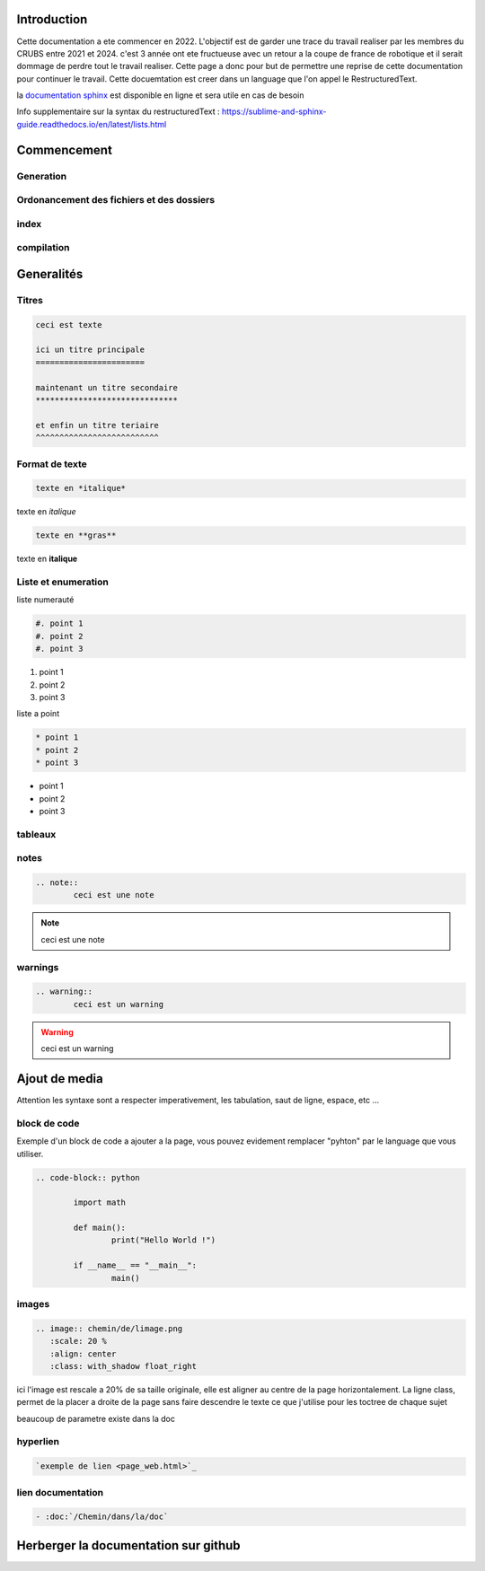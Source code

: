 Introduction
============

Cette documentation a ete commencer en 2022. L'objectif est de garder une trace du travail realiser par les membres du CRUBS entre 2021 et 2024. c'est 3 année ont ete fructueuse avec un retour a la coupe de france de robotique et il serait dommage de perdre tout le travail realiser. Cette page a donc pour but de permettre une reprise de cette documentation pour continuer le travail. Cette docuemtation est creer dans un language que l'on appel le RestructuredText.


la `documentation sphinx <https://www.sphinx-doc.org/en/master/>`_ est disponible en ligne et sera utile en cas de besoin

Info supplementaire sur la syntax du restructuredText : https://sublime-and-sphinx-guide.readthedocs.io/en/latest/lists.html


Commencement
============

Generation
**********

Ordonancement des fichiers et des dossiers
******************************************

index
*****

compilation
***********

Generalités
===========

Titres
******

.. code-block:: rst

	ceci est texte

	ici un titre principale
	=======================

	maintenant un titre secondaire
	******************************

	et enfin un titre teriaire
	^^^^^^^^^^^^^^^^^^^^^^^^^^

Format de texte
***************

.. code-block:: rst

	texte en *italique*

texte en *italique*

.. code-block:: rst

	texte en **gras**

texte en **italique**


Liste et enumeration
********************

liste numerauté

.. code-block:: rst

	#. point 1
	#. point 2
	#. point 3

#. point 1
#. point 2
#. point 3

liste a point

.. code-block:: rst

	* point 1
	* point 2
	* point 3

* point 1
* point 2
* point 3

tableaux
********

notes
*****

.. code-block:: rst
	
	.. note::
		ceci est une note

.. note::
	ceci est une note


warnings
********

.. code-block:: rst

	.. warning::
		ceci est un warning

.. warning::
	ceci est un warning



Ajout de media
==============

Attention les syntaxe sont a respecter imperativement, les tabulation, saut de ligne, espace, etc ...

block de code
*************

Exemple d'un block de code a ajouter a la page, vous pouvez evidement remplacer "pyhton" par le language que vous utiliser. 

.. code-block:: rst

	.. code-block:: python

		import math

		def main():
			print("Hello World !")

		if __name__ == "__main__":
			main()

images
******

.. code-block:: rst

	.. image:: chemin/de/limage.png
	   :scale: 20 %
	   :align: center
	   :class: with_shadow float_right

ici l'image est rescale a 20% de sa taille originale, elle est aligner au centre de la page horizontalement. La ligne class, permet de la placer a droite de la page sans faire descendre le texte ce que j'utilise pour les toctree de chaque sujet

beaucoup de parametre existe dans la doc


hyperlien
*********

.. code-block:: rst

	`exemple de lien <page_web.html>`_


lien documentation
******************

.. code-block:: rst

	- :doc:`/Chemin/dans/la/doc`


Herberger la documentation sur github
=====================================

























